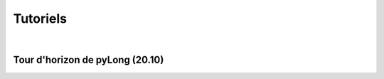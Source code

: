 Tutoriels
*********

.. image:: ./icones/tutoriels.png
   :align: center
   :scale: 75%

|

Tour d'horizon de pyLong (20.10)
^^^^^^^^^^^^^^^^^^^^^^^^^^^^^^^^

.. raw:: html

   <iframe src="https://player.vimeo.com/video/483940577" width="640" height="564" frameborder="0" allow="autoplay; fullscreen" allowfullscreen></iframe>

